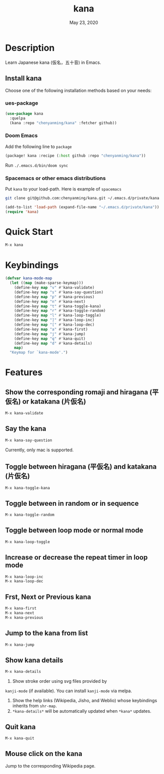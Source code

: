 #+TITLE:   kana
#+DATE:    May 23, 2020
#+SINCE:   <replace with next tagged release version>
#+STARTUP: inlineimages nofold

* Table of Contents :TOC_3:noexport:
- [[#description][Description]]
  - [[#install-kana][Install kana]]
    - [[#ues-package][ues-package]]
    - [[#doom-emacs][Doom Emacs]]
    - [[#spacemacs-or-other-emacs-distributions][Spacemacs or other emacs distributions]]
- [[#quick-start][Quick Start]]
- [[#keybindings][Keybindings]]
- [[#features][Features]]
  - [[#show-the-corresponding-romaji-and-hiragana-平仮名-or-katakana-片仮名][Show the corresponding romaji and hiragana (平仮名) or katakana (片仮名)]]
  - [[#say-the-kana][Say the kana]]
  - [[#toggle-between-hiragana-平仮名-and-katakana-片仮名][Toggle between hiragana (平仮名) and katakana (片仮名)]]
  - [[#toggle-between-in-random-or-in-sequence][Toggle between in random or in sequence]]
  - [[#toggle-between-loop-mode-or-normal-mode][Toggle between loop mode or normal mode]]
  - [[#increase-or-decrease-the-repeat-timer-in-loop-mode][Increase or decrease the repeat timer in loop mode]]
  - [[#frst-next-or-previous-kana][Frst, Next or Previous kana]]
  - [[#jump-to-the-kana-from-list][Jump to the kana from list]]
  - [[#show-kana-details][Show kana details]]
  - [[#quit-kana][Quit kana]]
  - [[#mouse-click-on-the-kana][Mouse click on the kana]]

* Description
Learn Japanese kana (仮名，五十音) in Emacs.

[[file:img/kana.gif]]

** Install kana
Choose one of the following installation methods based on your needs:

*** ues-package

#+BEGIN_SRC emacs-lisp
(use-package kana
  :quelpa
  (kana :repo "chenyanming/kana" :fetcher github))
#+END_SRC

*** Doom Emacs
Add the following line to =package=
#+BEGIN_SRC emacs-lisp
(package! kana :recipe (:host github :repo "chenyanming/kana"))
#+END_SRC

Run =./.emacs.d/bin/doom sync=

*** Spacemacs or other emacs distributions
Put =kana= to your load-path. Here is example of ~spacemacs~

#+BEGIN_SRC sh
git clone git@github.com:chenyanming/kana.git ~/.emacs.d/private/kana
#+END_SRC

#+BEGIN_SRC emacs-lisp
(add-to-list 'load-path (expand-file-name "~/.emacs.d/private/kana"))
(require 'kana)
#+END_SRC

* Quick Start

#+BEGIN_SRC emacs-lisp
M-x kana
#+END_SRC

* Keybindings
#+BEGIN_SRC emacs-lisp
(defvar kana-mode-map
  (let ((map (make-sparse-keymap)))
    (define-key map "v" #'kana-validate)
    (define-key map "s" #'kana-say-question)
    (define-key map "p" #'kana-previous)
    (define-key map "n" #'kana-next)
    (define-key map "t" #'kana-toggle-kana)
    (define-key map "r" #'kana-toggle-random)
    (define-key map "l" #'kana-loop-toggle)
    (define-key map "]" #'kana-loop-inc)
    (define-key map "[" #'kana-loop-dec)
    (define-key map "a" #'kana-first)
    (define-key map "j" #'kana-jump)
    (define-key map "q" #'kana-quit)
    (define-key map "d" #'kana-details)
    map)
  "Keymap for `kana-mode'.")
#+END_SRC

* Features

** Show the corresponding romaji and hiragana (平仮名) or katakana (片仮名)
#+BEGIN_SRC emacs-lisp
M-x kana-validate
#+END_SRC

** Say the kana
#+BEGIN_SRC emacs-lisp
M-x kana-say-question
#+END_SRC

Currently, only mac is supported.

** Toggle between hiragana (平仮名) and katakana (片仮名)
#+BEGIN_SRC emacs-lisp
M-x kana-toggle-kana
#+END_SRC

** Toggle between in random or in sequence
#+BEGIN_SRC emacs-lisp
M-x kana-toggle-random
#+END_SRC

** Toggle between loop mode or normal mode
#+BEGIN_SRC emacs-lisp
M-x kana-loop-toggle
#+END_SRC

** Increase or decrease the repeat timer in loop mode
#+BEGIN_SRC emacs-lisp
M-x kana-loop-inc
M-x kana-loop-dec
#+END_SRC

** Frst, Next or Previous kana
#+BEGIN_SRC emacs-lisp
M-x kana-first
M-x kana-next
M-x kana-previous
#+END_SRC

** Jump to the kana from list
#+BEGIN_SRC emacs-lisp
M-x kana-jump
#+END_SRC

** Show kana details
#+BEGIN_SRC emacs-lisp
M-x kana-details
#+END_SRC

1. Show stroke order using svg files provided by
=kanji-mode= (if available). You can install =kanji-mode= via melpa.
2. Show the help links (Wikipedia, Jisho, and Weblio) whose keybindings inherits from =shr-map=.
3. =*kana-details*= will be automatically updated when =*kana*= updates.

[[file:img/kana-details.gif]]

** Quit kana
#+BEGIN_SRC emacs-lisp
M-x kana-quit
#+END_SRC

** Mouse click on the kana
Jump to the corresponding Wikipedia page.
